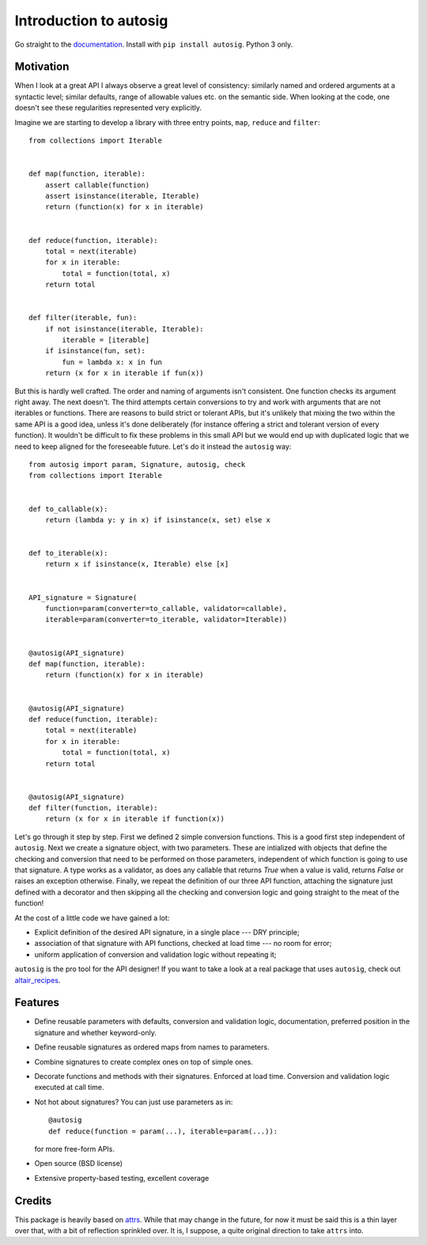 Introduction to autosig
=======================


.. image:: https://img.shields.io/pypi/v/autosig.svg
        :target: https://pypi.python.org/pypi/autosig

.. image:: https://img.shields.io/travis/piccolbo/autosig.svg
        :target: https://travis-ci.org/piccolbo/autosig

.. image:: https://codecov.io/gh/piccolbo/autosig/branch/master/graph/badge.svg
        :target: https://codecov.io/gh/piccolbo/autosig

.. image:: https://readthedocs.org/projects/autosig/badge/?version=latest
        :target: https://autosig.readthedocs.io/en/latest/?badge=latest
        :alt: Documentation Status


.. image:: https://pyup.io/repos/github/piccolbo/autosig/shield.svg
     :target: https://pyup.io/repos/github/piccolbo/autosig/
     :alt: Updates

.. image:: https://api.codeclimate.com/v1/badges/233681cf64a66ee9c50e/maintainability
     :target: https://codeclimate.com/github/piccolbo/autosig/maintainability
     :alt: Maintainability


Go straight to the `documentation <https://autosig.readthedocs.io/en/latest/>`_. Install with ``pip install autosig``. Python 3 only.

Motivation
----------

When I look at a great API I always observe a great level of consistency: similarly named and ordered arguments at a syntactic level; similar defaults, range of allowable values etc. on the semantic side. When looking at the code, one doesn't see these regularities represented very explicitly.

Imagine we are starting to develop a library with three entry points, ``map``, ``reduce`` and ``filter``::

  from collections import Iterable


  def map(function, iterable):
      assert callable(function)
      assert isinstance(iterable, Iterable)
      return (function(x) for x in iterable)


  def reduce(function, iterable):
      total = next(iterable)
      for x in iterable:
          total = function(total, x)
      return total


  def filter(iterable, fun):
      if not isinstance(iterable, Iterable):
          iterable = [iterable]
      if isinstance(fun, set):
          fun = lambda x: x in fun
      return (x for x in iterable if fun(x))



But this is hardly well crafted. The order and naming of arguments isn't consistent. One function checks its argument right away. The next doesn't. The third attempts certain conversions to try and work with arguments that are not iterables or functions. There are reasons to build strict or tolerant APIs, but it's unlikely that mixing the two within the same API is a good idea, unless it's done deliberately (for instance offering a strict and tolerant version of every function). It wouldn't be difficult to fix these problems in this small API but we would end up with duplicated logic that we need to keep aligned for the foreseeable future. Let's do it instead the ``autosig`` way::

  from autosig import param, Signature, autosig, check
  from collections import Iterable


  def to_callable(x):
      return (lambda y: y in x) if isinstance(x, set) else x


  def to_iterable(x):
      return x if isinstance(x, Iterable) else [x]


  API_signature = Signature(
      function=param(converter=to_callable, validator=callable),
      iterable=param(converter=to_iterable, validator=Iterable))


  @autosig(API_signature)
  def map(function, iterable):
      return (function(x) for x in iterable)


  @autosig(API_signature)
  def reduce(function, iterable):
      total = next(iterable)
      for x in iterable:
          total = function(total, x)
      return total


  @autosig(API_signature)
  def filter(function, iterable):
      return (x for x in iterable if function(x))


Let's go through it step by step. First we defined 2 simple conversion
functions. This is a good first step independent of ``autosig``. Next we create
a signature object, with two parameters. These are intialized with objects that
define the checking and conversion that need to be performed on those
parameters, independent of which function is going to use that signature.
A type works as a validator, as does any callable that returns `True` when a value is valid, returns `False` or raises an exception otherwise. Finally, we repeat
the definition of our three API function, attaching the signature just defined
with a decorator and then skipping all the checking and conversion logic and
going straight to the meat of the function!

At the cost of a little code we have gained a lot:

* Explicit definition of the desired API signature, in a single place --- DRY principle;
* association of that signature with API functions, checked at load time --- no room for error;
* uniform application of conversion and validation logic without repeating it;

``autosig`` is the pro tool for the API designer! If you want to take a look at a real package that uses ``autosig``, check out `altair_recipes <https://github.com/piccolbo/altair_recipes>`_.


Features
--------

* Define reusable parameters with defaults, conversion and validation logic, documentation, preferred position in the signature and whether keyword-only.
* Define reusable signatures as ordered maps from names to parameters.
* Combine signatures to create complex ones on top of simple ones.
* Decorate functions and methods with their signatures. Enforced at load time. Conversion and validation logic executed at call time.
* Not hot about signatures? You can just use parameters as in::

          @autosig
          def reduce(function = param(...), iterable=param(...)):

  for more free-form APIs.
* Open source (BSD license)
* Extensive property-based testing, excellent coverage



Credits
-------

This package is heavily based on `attrs <https://github.com/python-attrs/attrs>`_. While that may change in the future, for now it must be said this is a thin layer over that, with a bit of reflection sprinkled over. It is, I suppose, a quite original direction to take ``attrs`` into.
